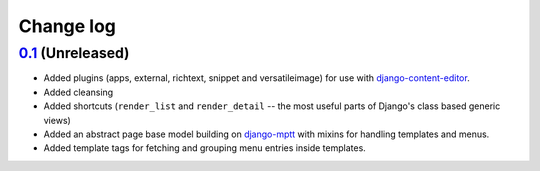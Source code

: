 ==========
Change log
==========

`0.1`_ (Unreleased)
~~~~~~~~~~~~~~~~~~~

- Added plugins (apps, external, richtext, snippet and versatileimage)
  for use with `django-content-editor`_.
- Added cleansing
- Added shortcuts (``render_list`` and ``render_detail`` -- the most
  useful parts of Django's class based generic views)
- Added an abstract page base model building on `django-mptt`_ with
  mixins for handling templates and menus.
- Added template tags for fetching and grouping menu entries inside
  templates.

.. _django-content-editor: http://django-content-editor.readthedocs.org/en/latest/
.. _django-mptt: http://django-mptt.github.io/django-mptt/

.. _0.1: https://github.com/matthiask/feincms3/commit/0a0e889550
.. _0.2: https://github.com/matthiask/feincms3/compare/xxx...xxx
